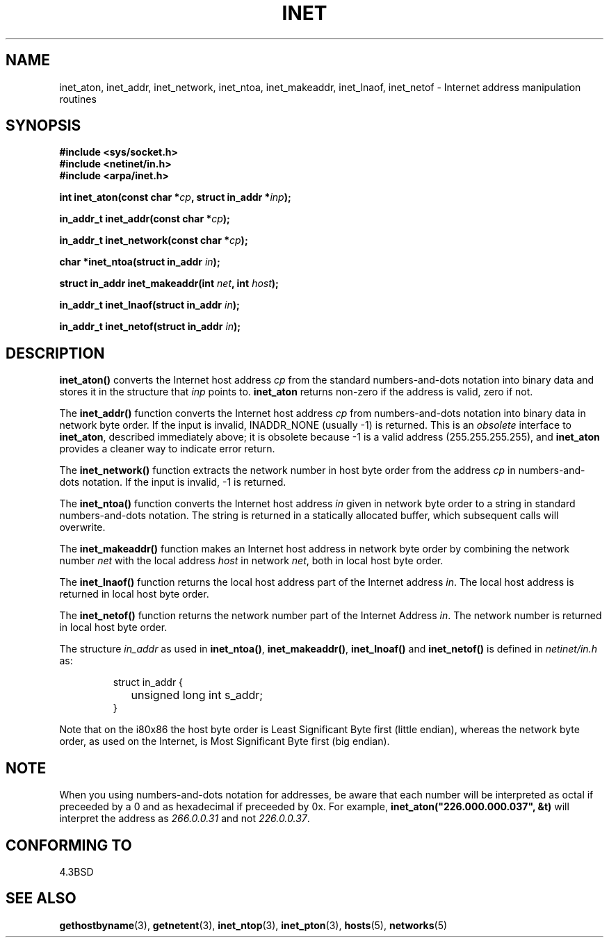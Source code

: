 .\" Hey Emacs! This file is -*- nroff -*- source.
.\"
.\" Copyright 1993 David Metcalfe (david@prism.demon.co.uk)
.\"
.\" Permission is granted to make and distribute verbatim copies of this
.\" manual provided the copyright notice and this permission notice are
.\" preserved on all copies.
.\"
.\" Permission is granted to copy and distribute modified versions of this
.\" manual under the conditions for verbatim copying, provided that the
.\" entire resulting derived work is distributed under the terms of a
.\" permission notice identical to this one.
.\" 
.\" Since the Linux kernel and libraries are constantly changing, this
.\" manual page may be incorrect or out-of-date.  The author(s) assume no
.\" responsibility for errors or omissions, or for damages resulting from
.\" the use of the information contained herein.  The author(s) may not
.\" have taken the same level of care in the production of this manual,
.\" which is licensed free of charge, as they might when working
.\" professionally.
.\" 
.\" Formatted or processed versions of this manual, if unaccompanied by
.\" the source, must acknowledge the copyright and authors of this work.
.\"
.\" References consulted:
.\"     Linux libc source code
.\"     Lewine's _POSIX Programmer's Guide_ (O'Reilly & Associates, 1991)
.\"     386BSD man pages
.\"     libc.info (from glibc distribution)
.\" Modified Sat Jul 24 19:12:00 1993 by Rik Faith <faith@cs.unc.edu>
.\" Modified Sun Sep  3 20:29:36 1995 by Jim Van Zandt <jrv@vanzandt.mv.com>
.\" Changed network into host byte order (for inet_network),
.\"     Andreas Jaeger <aj@arthur.rhein-neckar.de>, 980130.
.\"
.TH INET 3  2001-07-25 "BSD" "Linux Programmer's Manual"
.SH NAME
inet_aton, inet_addr, inet_network, inet_ntoa, inet_makeaddr, inet_lnaof, 
inet_netof \- Internet address manipulation routines
.SH SYNOPSIS
.nf
.B #include <sys/socket.h>
.B #include <netinet/in.h>
.B #include <arpa/inet.h>
.sp
.BI "int inet_aton(const char *" cp ", struct in_addr *" inp );
.sp
.BI "in_addr_t inet_addr(const char *" cp );
.sp
.BI "in_addr_t inet_network(const char *" cp );
.sp
.BI "char *inet_ntoa(struct in_addr " in );
.sp
.BI "struct in_addr inet_makeaddr(int " net ", int " host );
.sp
.BI "in_addr_t inet_lnaof(struct in_addr " in );
.sp
.BI "in_addr_t inet_netof(struct in_addr " in );
.fi
.SH DESCRIPTION
\fBinet_aton()\fP converts the Internet host address \fIcp\fP from the
standard numbers-and-dots notation into binary data and stores it in
the structure that \fIinp\fP points to. \fBinet_aton\fP returns
non-zero if the address is valid, zero if not.
.PP
The \fBinet_addr()\fP function converts the Internet host address
\fIcp\fP from numbers-and-dots notation into binary data in network
byte order.  If the input is invalid, INADDR_NONE (usually \-1) is returned.
This is an \fIobsolete\fP interface to \fBinet_aton\fP, described
immediately above; it is obsolete because \-1 is a valid address
(255.255.255.255), and \fBinet_aton\fP provides a cleaner way
to indicate error return.
.PP
The \fBinet_network()\fP function extracts the network number in
host byte order from the address \fIcp\fP in numbers-and-dots
notation.  If the input is invalid, \-1 is returned.
.PP
The \fBinet_ntoa()\fP function converts the Internet host address
\fIin\fP given in network byte order to a string in standard
numbers-and-dots notation.  The string is returned in a statically
allocated buffer, which subsequent calls will overwrite.
.PP
The \fBinet_makeaddr()\fP function makes an Internet host address
in network byte order by combining the network number \fInet\fP
with the local address \fIhost\fP in network \fInet\fP, both in
local host byte order.
.PP
The \fBinet_lnaof()\fP function returns the local host address part
of the Internet address \fIin\fP.  The local host address is returned
in local host byte order.
.PP
The \fBinet_netof()\fP function returns the network number part of
the Internet Address \fIin\fP.  The network number is returned in
local host byte order.
.PP
The structure \fIin_addr\fP as used in \fBinet_ntoa()\fP,
\fBinet_makeaddr()\fP, \fBinet_lnoaf()\fP and \fBinet_netof()\fP
is defined in \fInetinet/in.h\fP as:
.sp
.RS
.nf
.ne 7
.ta 8n 16n
struct in_addr {
	unsigned long int s_addr;
}
.ta
.fi
.RE
.PP
Note that on the i80x86 the host byte order is Least Significant Byte
first (little endian), whereas the network byte order, as used on the
Internet, is Most Significant Byte first (big endian).
.SH NOTE
When you using numbers-and-dots notation for addresses,
be aware that each number will be interpreted as octal
if preceeded by a 0 and as hexadecimal if preceeded by 0x. 
For example, \fBinet_aton("226.000.000.037", &t)\fP will
interpret the address as \fI266.0.0.31\fP and not \fI226.0.0.37\fP.
.SH "CONFORMING TO"
4.3BSD
.SH "SEE ALSO"
.BR gethostbyname (3),
.BR getnetent (3),
.BR inet_ntop (3),
.BR inet_pton (3),
.BR hosts (5),
.BR networks (5)
